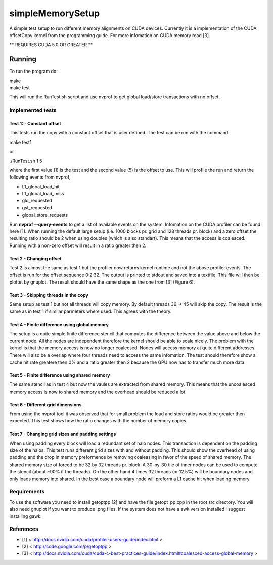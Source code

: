 =================
simpleMemorySetup
=================

A simple test setup to run different memory alignments on CUDA devices. Currently it is a implementation of the CUDA offsetCopy kernel from the programming guide. For more infomation on CUDA memory read [3].

** REQUIRES CUDA 5.0 OR GREATER **

Running
-----------

To run the program do:
    
|    make
|    make test

This will run the RunTest.sh script and use nvprof to get global load/store transactions with no offset.

Implemented tests
___________________

Test 1:  - Constant offset
"""""""""""""""""""""""""""

This tests run the copy with a constant offset that is user defined. The test can be run with the command

|    make test1

or 

|    ./RunTest.sh 1 5

where the first value (1) is the test and the second value (5) is the offset to use. This will profile the run and return the following events from nvprof,

* L1_global_load_hit
* L1_global_load_miss
* gld_requested
* gst_requested
* global_store_requests

Run **nvprof --query-events** to get a list of available events on the system. Infomation on the CUDA profiler can be found here [1].
When running the default large setup (i.e. 1000 blocks pr. grid and 128 threads pr. block) and a zero offset the resulting ratio should be 2 when using doubles (which is also standart). This means that the access is coalesced. Running with a non-zero offset will result in a ratio greater then 2.

Test 2 - Changing offset
"""""""""""""""""""""""""

Test 2 is almost the same as test 1 but the profiler now returns kernel runtime and not the above profiler events. The offset is run for the offset sequence 0:2:32. The output is printed to stdout and saved into a textfile. This file will then be plottet by gnuplot. The result should have the same shape as the one from [3] (Figure 6).


Test 3 - Skipping threads in the copy
""""""""""""""""""""""""""""""""""""""

Same setup as test 1 but not all threads will copy memory. By default threads 36 -> 45 will skip the copy. The result is the same as in test 1 if similar parmeters where used. This agrees with the theory.

Test 4 - Finite difference using global memory
""""""""""""""""""""""""""""""""""""""""""""""

The setup is a quite simple finite difference stencil that computes the difference between the value above and below the current node. All the nodes are independent therefore the kernel should be able to scale nicely. 
The problem with the kernel is that the memory access is now no longer coalecsed. Nodes will access memory at quite different addresses. There will also be a overlap where four threads need to access the same infomation. The test should therefore show a cache hit rate greatere then 0% and a ratio greater then 2 because the GPU now has to transfer much more data.

Test 5 - Finite difference using shared memory
""""""""""""""""""""""""""""""""""""""""""""""

The same stencil as in test 4 but now the vaules are extracted from shared memory. This means that the uncoalesced memory access is now to shared memory and the overhead should be reduced a lot.

Test 6 - Different grid dimensions
""""""""""""""""""""""""""""""""""""""""""""""

From using the nvprof tool it was observed that for small problem the load and store ratios would be greater then expected. This test shows how the ratio changes with the number of memory copies.

Test 7 - Changing grid sizes and padding settings
""""""""""""""""""""""""""""""""""""""""""""""
When using padding every block will load a redundant set of halo nodes. This transaction is dependent on the padding size of the halos. This test runs different grid sizes with and without padding. This should show the overhead of using padding and the drop in memory preformence by removing coaleasing in favor of the speed of shared memory. The shared memory size of forced to be 32 by 32 threads pr. block. A 30-by-30 tile of inner nodes can be used to compute the stencil (about ~90\% if the threads). On the other hand 4 times 32 threads (or 12.5\%) will be boundary nodes and only loads memory into shared. In the best case a boundary node will preform a L1 cache hit when loading memory.  

Requirements
____________________

To use the software you need to install getoptpp [2] and have the file getopt_pp.cpp in the root src directory. You will also need gnuplot if you want to produce .png files.
If the system does not have a awk version installed I suggest installing gawk.

References
_____________________

* [1] < http://docs.nvidia.com/cuda/profiler-users-guide/index.html >
* [2] < http://code.google.com/p/getoptpp >
* [3] < http://docs.nvidia.com/cuda/cuda-c-best-practices-guide/index.html#coalesced-access-global-memory >
